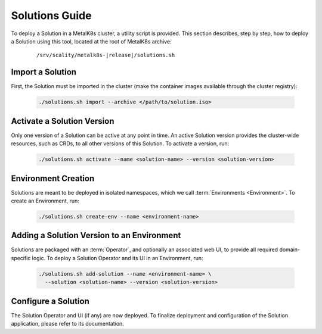 Solutions Guide
===============

To deploy a Solution in a MetalK8s cluster, a utility script is provided.
This section describes, step by step, how to deploy a Solution using this
tool, located at the root of MetalK8s archive:

  .. parsed-literal::

    /srv/scality/metalk8s-|release|/solutions.sh

Import a Solution
*****************

First, the Solution must be imported in the cluster (make the container images
available through the cluster registry):

  .. code::

    ./solutions.sh import --archive </path/to/solution.iso>


Activate a Solution Version
***************************

Only one version of a Solution can be active at any point in time.
An active Solution version provides the cluster-wide resources, such as CRDs,
to all other versions of this Solution. To activate a version, run:

  .. code::

    ./solutions.sh activate --name <solution-name> --version <solution-version>

Environment Creation
********************

Solutions are meant to be deployed in isolated namespaces, which we call
:term:`Environments <Environment>`. To create an Environment, run:

  .. code::

    ./solutions.sh create-env --name <environment-name>

Adding a Solution Version to an Environment
*******************************************

Solutions are packaged with an :term:`Operator`, and optionally an
associated web UI, to provide all required domain-specific logic.
To deploy a Solution Operator and its UI in an Environment, run:

  .. code::

    ./solutions.sh add-solution --name <environment-name> \
      --solution <solution-name> --version <solution-version>

Configure a Solution
********************

The Solution Operator and UI (if any) are now deployed.
To finalize deployment and configuration of the Solution application,
please refer to its documentation.
